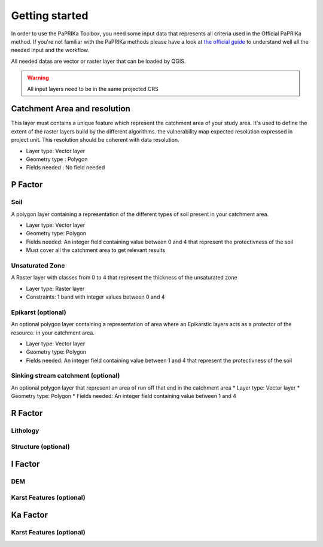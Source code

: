 ***************
Getting started
***************


In order to use the PaPRIKa Toolbox, you need some input data that represents all criteria used in the Official PaPRIKa
method. If you're not familiar with the PaPRIKa methods please have a look at
`the official guide <http://infoterre.brgm.fr/rapports/RP-57527-FR.pdf>`_
to understand well all the needed input and the workflow.

All needed datas are vector or raster layer that can be loaded by QGIS.

.. warning:: All input layers need to be in the same projected CRS

Catchment Area and resolution
---------------

This layer must contains a unique feature which represent the catchment area of your study area.
It's used to define the extent of the raster layers build by the different algorithms.
the vulnerability map expected resolution expressed in project unit. This
resolution should be coherent with data resolution.

*  Layer type: Vector layer
*  Geometry type : Polygon
*  Fields needed : No field needed



P Factor
----------

Soil
++++++

A polygon layer containing a representation of the different types of soil present
in your catchment area.

*  Layer type: Vector layer
*  Geometry type: Polygon
*  Fields needed: An integer field containing value between 0 and 4 that represent the protectivness of the soil
*  Must cover all the catchment area to get relevant results

Unsaturated Zone
+++++++++++++++++

A Raster layer with classes from 0 to 4 that represent the thickness of the unsaturated zone

*  Layer type: Raster layer
*  Constraints: 1 band with integer values between 0 and 4

Epikarst (optional)
+++++++++++++++++++++

An optional polygon layer containing a representation of area where an Epikarstic layers acts as a protector of the resource.
in your catchment area.

*  Layer type: Vector layer
*  Geometry type: Polygon
*  Fields needed: An integer field containing value between 1 and 4 that represent the protectivness of the soil

Sinking stream catchment (optional)
+++++++++++++++++++++++++++++++++++++

An optional polygon layer that represent an area of run off that end in the catchment area
*  Layer type: Vector layer
*  Geometry type: Polygon
*  Fields needed: An integer field containing value between 1 and 4

R Factor
----------

Lithology
+++++++++++

Structure (optional)
++++++++++++++++++++++

I Factor
----------

DEM
+++++

Karst Features (optional)
++++++++++++++++++++++++++

Ka Factor
----------

Karst Features (optional)
+++++++++++++++++++++++++++




